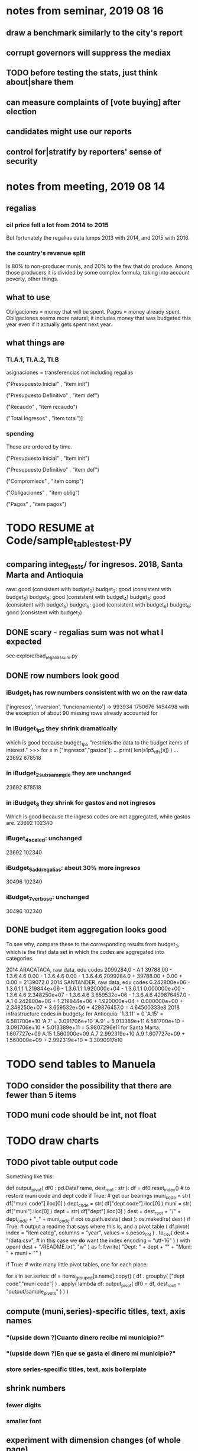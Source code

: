 * notes from seminar, 2019 08 16
** draw a benchmark similarly to the city's report
** corrupt governors will suppress the mediax
** TODO before testing the stats, just think about|share them
** can measure complaints of [vote buying] after election
** candidates might use our reports
** control for|stratify by reporters' sense of security
* notes from meeting, 2019 08 14
** regalias
*** oil price fell a lot from 2014 to 2015
But fortunately the regalias data lumps 2013 with 2014,
and 2015 with 2016.
*** the country's revenue split
Is 80% to non-producer munis, and 20% to the few that do produce.
Among those producers it is divided by some complex formula,
taking into account poverty, other things.
** what to use
Obligaciones = money that will be spent. Pagos = money already spent. Obligaciones seems more natural; it includes money that was budgeted this year even if it actually gets spent next year.
** what things are
*** TI.A.1, TI.A.2, TI.B
asignaciones = transferencias
  not including regalias

("Presupuesto Inicial"    , "item init")
  # expectation, proposed by secretary of finance of muni or dept
("Presupuesto Definitivo" , "item def")
  # expectation, approved by city council or state assembly
("Recaudo"                , "item recaudo")
  # what they took in
("Total Ingresos"         , "item total")]
  # ? sould be equal to recaudo
*** spending
These are ordered by time.

("Presupuesto Inicial"    , "item init")
  # proposed by secretary of finance of muni or dept

("Presupuesto Definitivo" , "item def")
  # approved by city council or state assembly

("Compromisos"            , "item comp")
  # the maximum they could use in obligaciones; at end of year, should be equal to obligaciones. this is more disaggregated than the presupuesto.

("Obligaciones"           , "item oblig")
  # both parties promise, neither has delivered yet

("Pagos"                  , "item pagos")
  # what they've actually spent

* TODO RESUME at Code/sample_tables_test.py
** comparing integ_tests/ for ingresos. 2018, Santa Marta and Antioquia
raw: good (consistent with budget_2)
budget_2: good (consistent with budget_3)
budget_3: good (consistent with budget_4)
budget_4: good (consistent with budget_5)
budget_5: good (consistent with budget_6)
budget_6: good (consistent with budget_7)
** DONE scary - regalias sum was not what I expected
see explore/bad_regalias_sum.py
** DONE row numbers look good
*** iBudget_1 has row numbers consistent with wc on the raw data
['ingresos', 'inversion', 'funcionamiento'] ->
993934
1750676
1454498
  with the exception of about 90 missing rows already accounted for
*** in iBudget_1p5 they shrink dramatically
which is good because budget_1p5
"restricts the data to the budget items of interest."
>>> for s in ["ingresos","gastos"]:
...   print( len(s1p5_dfs[s]) )
...
23692
878518
*** in iBudget_2_subsammple they are unchanged
23692
878518
*** in iBudget_3 they shrink for gastos and not ingresos
Which is good because the ingreso codes are not aggregated, while gastos are.
23692
102340
*** iBuget_4_scaled: unchanged
23692
102340
*** iBudget_5_add_regalias: about 30% more ingresos
30496
102340
*** iBudget_7_verbose: unchanged
30496
102340
** DONE budget item aggregation looks good
To see why, compare these to the corresponding results from budget_3,
which is the first data set in which the codes are aggregated into categories.

2014 ARACATACA, raw data, edu codes
    2099284.0 - A.1
    39788.00 - 1.3.6.4.6
        0.00 - 1.3.6.4.6
        0.00 - 1.3.6.4.6
    2099284.0 + 39788.00 + 0.00 + 0.00 = 2139072.0
2014 SANTANDER, raw data, edu codes
    6.242800e+06 - 1.3.6.1.1
    1.219844e+06 - 1.3.6.1.1
    1.920000e+04 - 1.3.6.1.1
    0.000000e+00 - 1.3.6.4.6
    2.348250e+07 - 1.3.6.4.6
    3.659532e+06 - 1.3.6.4.6
    429876457.0  -       A.1
    6.242800e+06 + 1.219844e+06 + 1.920000e+04 + 0.000000e+00 + 2.348250e+07 + 3.659532e+06 + 429876457.0 = 4.64500333e8
2018 infrastructure codes in budget_2:
  for Antioquia:
    '1.3.11' = 0
    'A.15' = 6.581700e+10
    'A.7' = 3.091706e+10
    'A.9' = 5.013389e+11
    6.581700e+10 + 3.091706e+10 + 5.013389e+11 = 5.9807296e11
  for Santa Marta:
    1.607727e+09           A.15
    1.560000e+09            A.7
    2.992319e+10            A.9
    1.607727e+09 + 1.560000e+09 + 2.992319e+10 = 3.3090917e10
* TODO send tables to Manuela
** TODO consider the possibility that there are fewer than 5 items
** TODO muni code should be int, not float
* TODO draw charts
** TODO pivot table output code
Something like this:

def output_pivot( df0 : pd.DataFrame,
                  dest_root : str ):
  df = df0.reset_index() # to restore muni code and dept code
  if True: # get our bearings
    muni_code = str( df["muni code"].iloc[0] )
    dept_code = str( df["dept code"].iloc[0] )
    muni      = str( df["muni"].iloc[0] )
    dept      = str( df["dept"].iloc[0] )
    dest = dest_root + "/" + dept_code + "_" + muni_code
    if not os.path.exists( dest ):
      os.makedirs(         dest )
  if True: # output a readme that says where this is, and a pivot table
    ( df.pivot( index = "item categ",
                columns = "year",
                values = s.pesos_col ) .
      to_csv( dest + "/data.csv", # in this case we *do* want the index
              encoding = "utf-16" ) )
    with open( dest + "/README.txt", "w" ) as f:
      f.write( "Dept: " + dept + "\n" +
               "Muni: " + muni + "\n" )

if True: # write many little pivot tables, one for each place:
         # its columns are years, and its rows item categs
  for s in ser.series:
    df = items_grouped[s.name].copy()
    ( df . groupby( ["dept code","muni code"] ) .
      apply( lambda df:
             output_pivot(
               df0       = df,
               dest_root = "output/sample_pivots" ) ) )
** compute (muni,series)-specific titles, text, axis names
*** "(upside down ?)Cuanto dinero recibe mi municipio?"
*** "(upside down ?)En que se gasta el dinero mi municipio?"
*** store series-specific titles, text, axis boilerplate
** shrink numbers
*** fewer digits
*** smaller font
** experiment with dimension changes (of whole page)
* TODO fix
** TODO were there not a few negative budget items?
** fix broken OneDrive archive
I added a key, so that OneDrive can't extract and re-archive it,
and now it takes forever to download.
* TODO test
** skipped
*** check the aggregated sums
**** how
For equal values of "muni code" and "agg budget",
  but distinct values of "agg budget =",
  compare peso sums.
**** why
The purpose of aggregation is to sum a.b.c and a.b.d into a.b,
but DNP already provides an a.b value.
Hopefully they are equal.
** unit data tests
*** check other aggregated sums
e.g. T1 = T1.A + T1.B
Good opportunity for property-based testinig.
*** make sure we can ignore VAL
It is the only "codigo budget" that maps to more than one "budget".

If the "subcategory summation" check works,
then ignore these (code, conepto) pairs, because they are redundant.
VAL	INGRESOS TOTALES

Ignore these because they are checks:
VAL	CIFRA CONTROL
VAL	CIFRAS DE CONTROL PARA LOS GASTOS DE FUNCIONAMIENTO
*** "subcategory summation"
Check that, e.g., T1 = T1.A.1 + T1.A.2 + T1.B
** integration data tests
Can check results at
https://terridata.dnp.gov.co/
enter a municipality (department also possible)
and then choose "finanzas publicas".
* PITFALLS interpreting the data
** regalias is not subsampled
So the supposedly subsampled data at or data downstream of
  build/budget_5_deflate_and_regalias.py
will have too many rows in the ingresos data.
This should not matter for drawing charts, though,
as those are always specific to a particular municipality.
** in the raw data
Some series might not be uniformly sampled across time.
* drawing
** TODO get drawStacks() to respect outer subplots
 rework this line:
   fig, (ax) = plt.subplots()
** Emulate the graph on p.2 of the mockup pdf.
*** *???* If boxes are too small to fit a number, aggregate somehow.
*** DONE Stack the boxes, with a line and no space between.
*** legend : draw to the side, not on top of graph
*** Write the total above each stack.
*** Color the boxes per Manuela's specs.
*** DONE Put text indicating the amount on each box.
 "By default, [the x and y arguments to matplotlib.axes.Axes.text() are] in data coordinates."
 https://matplotlib.org/3.1.0/api/_as_gen/matplotlib.axes.Axes.text.html
*** DONE No y-axis. Years on the x-axis.
*** DONE Big space between each column.
*** Change fonts
 refer to fonts/custom-font.py for
**** color: white
**** style: Montserrat black & Montserrat light
 source code: https://github.com/JulietaUla/Montserrat
 main page: https://fonts.google.com/specimen/Montserrat
*** Include text from an accompanying .txt file.
** TODO build a pdf
*** TODO use matplotlib
*** DONE reportlab is too complex and unfree
 pip3 install reportlab
**** DONE ReportLab
 https://www.reportlab.com/documentation/
**** custom fonts in reportlab
 https://www.reportlab.com/documentation/faq/#2.6.2
*** DONE pyfpdf appears to badly support Python 3
 pip install --upgrade pip # afte running this, did not have pip3
 seems to be working: "python3 -m pip install fpdf"
 recommended was      "python  -m pip install fpdf"
** wish: that I could set font only once, affecting all types of text
* gotchas
** the boolean value of np.nan is True
** underscores in filenames seem to confuse Matplotlib's font_manager
https://github.com/matplotlib/matplotlib/issues/14536
** local modules must begin with a capital letter to be imported in Jupyter
Keeping all code in a top-level folder that starts with a capital letter solves this problem. Subfolders and files suffer no naming restriction.
** every code folder needs a __init__.py file
as of some recent version of Python
** change every background color: methods that didn't work
*** plt.rcParams['axes.facecolor] = 'b'
Changes the legend background, nothing else
*** ax.set_facecolor('b')
no discernible effect
*** ax.patch.set_facecolor('b')
no discernible effect
*** fig.add_subplot(2, 1, 1, facecolor = "red")
causes the second figure not to be drawn,
no other discernible effect
**** code example
   fig = Figure()

   ax = fig.add_subplot(2, 1, 1, facecolor = "red")
   drawText( ax, lines )
*** pdf.savefig() overrides background color in figures
https://stackoverflow.com/questions/56606122/matplotlib-use-the-same-custom-font-in-every-kind-of-text-axes-title-text
* internalized or stale
** how the raw data is organized
*** isomorphisms relate some columns
Determined via Code/bijectivity_test.py.
For one-to-many mappings, see output/non_bijective/*.csv
**** Codigo Concepto => Concepto, roughly
Some codes map to more than one concepto (budget item) name.
However, those are highly disaggregated.
Codes for the big categories all map to a single concepto name,
with the exception of "VAL", which is *so* broad that it's not useful.
**** simple isomorphic pairs
Código FUT, Nombre Entidad
  I suspect this is isomorphic to muni code
Cód. DANE Departamento, Nombre DANE Departamento
**** Cód. DANE Municipio <=> (Nombre DANE Municipio, Nombre DANE Departamento)
Problem: Cód. DANE Municipio <=/=> Nombre DANE Municipio
  No codigo maps to multiple nombres,
  but some "Nombre DANE Municipio"s map to multiple codigos,
Solution: The ambiguity disappears once we include department.
  The problem was simply that some cities in different departments share a name.
**** not isomorphic, but don't care (yet, at least)
Código Fuente Financiación, Fuente Financiación
Código Fuentes De Financiación, Fuentes de Financiación
*** regions
**** are almost uniquely identified by 8|9 digit codes
Some valid 8-digit codes are subsets of valid 9-digit ones.
Will therefore need to find the best regex match to the name.
**** a nearly-comprehensive list of them
comes from Directorio_CHIP_Mesa_de_Ayuda_Contraloria_2009.xls
  (which Juan found)
A subset of it became data/regions/*.csv
Municipalities are those in which the first column is 21.
  That rule collects 9 false positives,
  all of which match one of these two regular expressions:
    ^DEFENSA CIVIL COLOMBIANA$
    ^CORPORACION.*
  They have been deleted.
Departments are those in which the first column is 11.

* DONE
** build data
*** write code (string) interpretation functions
**** codes to aggregate
***** Ingresos
TI.A.1
TI.A.2
TI.B
***** For all other series, just use the first two coordinates.
Note that the a subcode sometimes has 1 character, sometimes 2.
*** apply code interpretation functions to data
**** keep data separate by originating dataset
i.e. funcionamiento, inversion, ingreso
Pool for the creation of keys, but not for aggregating numbers.
**** create aggregated-code columns
Key on the "codigo budget" column.
Use first_n_subcodes() to generate 2 columns:
  "agg budget  " : string = the first 2 subcodes
  "agg budget =" : bool, indicates whether a code
                     is equal to its first two subcodes
For ingreso data, use ingreso_subcodes() to generate 2 columns:
  "agg budget"   : string = the subcode prefix of interest
  "agg budget =" : bool, indicates whether a code
                     is equal to its agg subcodes
**** aggregate rows
Group by "year", "muni code", "agg budget" and "agg budget =".
Sum the peso-valued columns.
**** reconstitute budget column, using keys in output/keys
** sum only first-generation descendents of aggregate budgets
*** replace `regex_for_at_least_n_codes` with
something of type :: int -> (Patthern,Pattern,Pattern)
where the first is the category,
the second matches only the top of the category,
and the third matches immediate children (not grandchildren, etc.) of the category.
These will be called budget-code, budgetp-code-top, and budget-code-child.
*** Replace `ingreso_regex` with similar
*** in the last part of budgets_1.py
Build those three columns.
Delete rows for which neither "top" nor "child" are true.
*** in budgets_2_agg.py
Aggregate on year, muni, dept, budget-code and budget-code-top.
*** Verify that top + child = 1 (after deleting rows).
*** delete "codigo-child"
It should be redundant to "top",
  and putting it through .agg(sum) downstream is confusing.
** compare order of magnitude of figures across years
*** problem: Figures, at least for ingresos, are 1e3 times bigger after 2016
*** method
 Within each municipality-item "mi" indexed by year "y",
 compute the ratio of mi[y] / mi[y+1], for y in [2012 .. 2017].
 (Use the "pct_change" function from pandas for this.)
 Put each in a separate column.
 Across municipality-items, find the min, max of each column.
*** TODO use assertions
 After correcting the data (multiplying peso values pre-2017 by 1000),
 it should be that,
 for each of the 3 kinds of file and each year after the first (2012),
 the median change is less than, say, 0.1.
